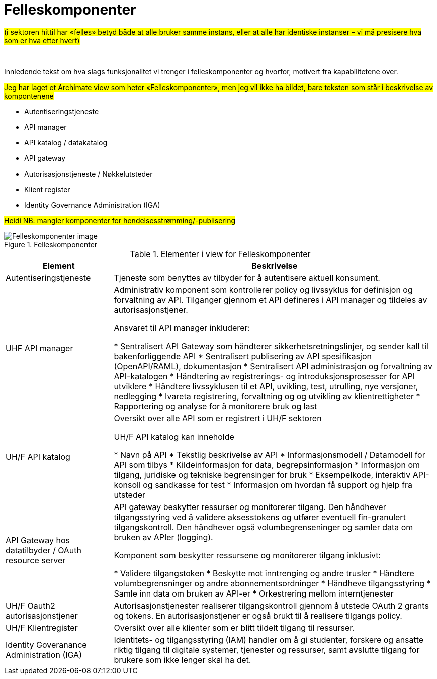 = Felleskomponenter
:wysiwig_editing: 1
ifeval::[{wysiwig_editing} == 1]
:imagepath: ../images/
endif::[]
ifeval::[{wysiwig_editing} == 0]
:imagepath: main@unit-ra:unit-ra-datadeling-målarkitekturen:
endif::[]
:toc: left
:toclevels: 4
:sectnums:
:sectnumlevels: 9

#(i sektoren hittil har «felles» betyd både at alle bruker samme instans,
eller at alle har identiske instanser – vi må presisere hva som er
hva etter hvert)#

 

Innledende tekst om hva slags funksjonalitet vi trenger i
felleskomponenter og hvorfor, motivert fra kapabilitetene over.

//Erik
#Jeg har laget et Archimate view som heter «Felleskomponenter»,
men jeg vil ikke ha bildet, bare teksten som står i beskrivelse av
kompontenene#

* Autentiseringstjeneste​
* API manager​
* API katalog / datakatalog ​
* API gateway​
* Autorisasjonstjeneste / Nøkkelutsteder ​
* Klient register​
* Identity Governance Administration (IGA)​


#Heidi NB: mangler komponenter for hendelsesstrømming/-publisering#

.Felleskomponenter
image::{imagepath}Felleskomponenter.png[alt=Felleskomponenter image]



[cols ="1,3", options="header"]
.Elementer i view for Felleskomponenter
|===

| Element
| Beskrivelse

| Autentiseringstjeneste
| Tjeneste som benyttes av tilbyder for å autentisere aktuell konsument.

| UHF API manager 
| Administrativ komponent som kontrollerer policy og livssyklus for definisjon og forvaltning av API. 
Tilganger gjennom et API defineres i API manager og tildeles av autorisasjonstjener. 

Ansvaret til API manager inkluderer:

  * Sentralisert API Gateway som håndterer sikkerhetsretningslinjer, og sender kall til bakenforliggende API 
  * Sentralisert publisering av API spesifikasjon (OpenAPI/RAML), dokumentasjon
  * Sentralisert API administrasjon og forvaltning av API-katalogen
  * Håndtering av registrerings- og introduksjonsprosesser for API utviklere
  * Håndtere livssyklusen til et API, uvikling, test, utrulling, nye versjoner, nedlegging
  * Ivareta registrering, forvaltning og og utvikling av klientrettigheter
  * Rapportering og analyse for å monitorere bruk og last 



| UH/F API katalog
| Oversikt over alle API som er registrert i UH/F sektoren

UH/F API katalog kan inneholde

  * Navn på API
  * Tekstlig beskrivelse av API
  * Informasjonsmodell / Datamodell for API som tilbys 
  * Kildeinformasjon for data, begrepsinformasjon
  * Informasjon om tilgang, juridiske og tekniske begrensinger for bruk
  * Eksempelkode, interaktiv API-konsoll og sandkasse for test
  * Informasjon om hvordan få support og hjelp fra utsteder

| API Gateway hos datatilbyder / OAuth resource server
| API gateway beskytter ressurser og monitorerer tilgang. 
Den håndhever tilgangsstyring ved å validere aksesstokens og utfører eventuell fin-granulert tilgangskontroll. 
Den håndhever også volumbegrenseninger og samler data om bruken av APIer (logging). 

Komponent som beskytter ressursene og monitorerer tilgang inklusivt:

  *  Validere tilgangstoken
  *  Beskytte mot inntrenging og andre trusler
  * Håndtere volumbegrensninger og andre abonnementsordninger
  * Håndheve tilgangsstyring
  * Samle inn data om bruken av API-er
  * Orkestrering mellom interntjenester



| UH/F Oauth2 autorisasjonstjener
| Autorisasjonstjenester realiserer tilgangskontroll gjennom å utstede OAuth 2 grants og tokens. 
En autorisasjonstjener er også brukt til å realisere tilgangs policy. 




| UH/F Klientregister
| Oversikt over alle klienter som er blitt tildelt tilgang til ressurser.


| Identity Goveranance Administration (IGA)
| Identitets- og tilgangsstyring (IAM) handler om å gi studenter, forskere og ansatte riktig tilgang til digitale systemer, tjenester og ressurser, samt avslutte tilgang for brukere som ikke lenger skal ha det.

|===

